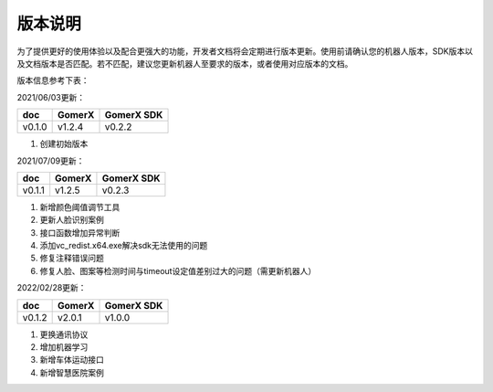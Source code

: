 ===========
版本说明
===========

为了提供更好的使用体验以及配合更强大的功能，开发者文档将会定期进行版本更新。使用前请确认您的机器人版本，SDK版本以及文档版本是否匹配。若不匹配，建议您更新机器人至要求的版本，或者使用对应版本的文档。

版本信息参考下表：

2021/06/03更新：

+-------------+--------------+--------------+
| doc         |    GomerX    |  GomerX SDK  |
+=============+==============+==============+
| v0.1.0      |    v1.2.4    |    v0.2.2    | 
+-------------+--------------+--------------+

1. 创建初始版本

2021/07/09更新：

+-------------+--------------+--------------+
| doc         |    GomerX    |  GomerX SDK  |
+=============+==============+==============+
| v0.1.1      |    v1.2.5    |    v0.2.3    | 
+-------------+--------------+--------------+

1. 新增颜色阈值调节工具
2. 更新人脸识别案例
3. 接口函数增加异常判断
4. 添加vc_redist.x64.exe解决sdk无法使用的问题
5. 修复注释错误问题
6. 修复人脸、图案等检测时间与timeout设定值差别过大的问题（需更新机器人）

2022/02/28更新：

+-------------+--------------+--------------+
| doc         |    GomerX    |  GomerX SDK  |
+=============+==============+==============+
| v0.1.2      |    v2.0.1    |    v1.0.0    | 
+-------------+--------------+--------------+

1. 更换通讯协议
2. 增加机器学习
3. 新增车体运动接口
4. 新增智慧医院案例